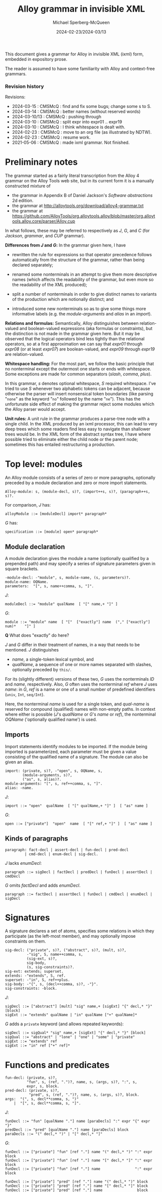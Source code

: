 :PROPERTIES:
:ID:       Alloy
:END:
#+title: Alloy grammar in invisible XML
#+date: 2024-02-23/2024-03/13
#+author: Michael Sperberg-McQueen
#+startup: showall
#+tangle: yes

This document gives a grammar for Alloy in invisible XML (ixml) form,
embedded in expository prose.

The reader is assumed to have some familiarity with Alloy and
context-free grammars.

*** Revision history

Revisions:

- 2024-03-15 : CMSMcQ : find and fix some bugs; change some s to S.
- 2024-03-14 : CMSMcQ : better names (without reserved words)
- 2024-03-10/13 : CMSMcQ : pushing through
- 2024-03-10 : CMSMcQ : split expr into expr01 .. expr19
- 2024-03-10 : CMSMcQ : I think whitespace is dealt with.
- 2024-02-23 : CMSMcQ : move to an org file (as illustrated by NDTW).
- 2024-02-23 : CMSMcQ : resume work.
- 2021-05-06 : CMSMcQ : made ixml grammar.  Not finished.

* Preliminary notes
:PROPERTIES:
:CUSTOM_ID: notes
:END:

The grammar started as a fairly literal transcription from the
Alloy 4 grammar on the Alloy Tools web site, but in its current
form it is a manually constructed mixture of

- the grammar in Appendix B of Daniel Jackson's /Software abstractions/ 2d edition.
- the grammar at http://alloytools.org/download/alloy4-grammar.txt
- the grammar at https://github.com/AlloyTools/org.alloytools.alloy/blob/master/org.alloytools.alloy.core/parser/Alloy.cup

In what follows, these may be referred to respectively as /J/, /G/,
and /C/ (for /Jackson/, /grammar/, and /CUP/ grammar).

*Differences from /J/ and /G/:* In the grammar given here, I have
- rewritten the rule for expressions so that operator precedence
  follows automatically from the structure of the grammar, rather
  than being declared separately;
  
- renamed some nonterminals in an attempt to give them more
  descriptive names (which affects the readability of the grammar, but
  even more so the readability of the XML produced);

- split a number of nonterminals in order to give distinct names to
  variants of the production which are notionally distinct; and

- introduced some new nonterminals so as to give some things more
  informative labels (e.g. the /module-arguments/ and /alias/ in an
  /import/).

*Relations and formulas:* Semantically, Alloy distinguishes between
relation-valued and boolean-valued expressions (aka formulas or
constraints), but the distinction is not made in the grammar given
here. But it may be observed that the logical operators bind less
tightly than the relational operators, so at a first approximation we
can say that /expr01/ through /expr08/ (or at least /expr07/) are
boolean-valued, and /expr09/ through /expr19/ are relation-valued.

*Whitespace handling:* For the most part, we follow the basic
principle that no nonterminal except the outermost one starts or ends
with whitespace.  Some exceptions are made for common separators
(/slash/, /comma/, /plus/).

In this grammar, /s/ denotes optional whitespace, /S/ required
whitespace.  I've tried to use /S/ whenever two alphabetic tokens can
be adjacent, because otherwise the parser will insert nonsensical
token boundaries (like parsing "~none~" as the keyword "~no~" followed
by the name "~ne~").  This has the unfortunate side effect of making
the grammar reject some modules which the Alloy parser would accept.

*Unit rules:* A unit rule in the grammar produces a parse-tree node
with a single child.  In the XML produced by an ixml processor, this
can lead to very deep trees which some readers find less easy to
navigate than shallower trees would be.  In the XML form of the
abstract syntax tree, I have where possible tried to eliminate either
the child node or the parent node; sometimes this has entailed
restructuring a production.

* Top level:  modules
:PROPERTIES:
:CUSTOM_ID: toplevel
:END:

An Alloy module consists of a series of zero or more paragraphs,
optionally preceded by a module declaration and zero or more import
statements.

#+BEGIN_SRC ixml :tangle yes
Alloy-module: s, (module-decl, s)?, (import++s, s)?, (paragraph++s, s)?.
#+END_SRC

For comparison, /J/ has:
#+BEGIN_SRC Jebnf :tangle no
alloyModule ::= [moduleDecl] import* paragraph*
#+END_SRC

/G/ has:
#+BEGIN_SRC ebnf4 :tangle no
specification ::= [module] open* paragraph*
#+END_SRC

** Module declaration

A module declaration gives the module a name (optionally
qualified by a prepended path) and may specify a series of
signature parameters given in square brackets.

#+BEGIN_SRC ixml :tangle yes
  -module-decl: -"module", s, module-name, (s, parameters)?.
  module-name: OQName.
  parameters:  "[", s, name++comma, s, "]".
#+END_SRC

/J/:
#+BEGIN_SRC Jebnf :tangle no
moduleDecl ::= "module" qualName  [ "[" name,+ "]" ]
#+END_SRC

/G/:
#+BEGIN_SRC ebnf4 :tangle no
module ::= "module" name  [ "["  ["exactly"] name  ("," ["exactly"] num)*    "]" ]
#+END_SRC

*Q* What does "exactly" do here?

/J/ and /G/ differ in their treatment of names, in a way that needs to
be mentioned.  /J/ distinguishes
- /name/, a single-token lexical symbol, and 
- /qualName/, a sequence of one or more names separated with slashes,
  optionally preceded by ~this/~.

For its (slightly different) versions of these two, /G/ uses the
nonterminals /ID/ and /name/, respectively.  Also, /G/ often uses the
nonterminal /ref/ where /J/ uses /name/: in /G/, /ref/ is a name or
one of a small number of predefined identifiers (~univ~, ~Int~,
~seq/Int~).

Here, the nonterminal /name/ is used for a single token, and
/qual-name/ is reserved for compound (qualified) names with non-empty
paths.  In context where either is possible (/J/'s /qualName/ or /G/'s
/name/ or /ref/), the nonterminal /OQName/ ('optionally qualified
name') is used.

** Imports
Import statements identify modules to be imported.  If the module
being imported is parameterized, each parameter must be given a value
consisting of the qualified name of a signature.  The module can also
be given an alias.

#+BEGIN_SRC ixml :tangle yes
import: (private, s)?, -"open", s, OQName, s,
        (module-arguments, s)?,
        ("as", s, alias)?.
module-arguments: "[", s, ref++comma, s, "]".
alias: -name.
#+END_SRC

/J/:
#+BEGIN_SRC Jebnf :tangle no
import ::= "open"  qualName  [ "[" qualName,+ "]" ]  [ "as" name ]
#+END_SRC


/G/:
#+BEGIN_SRC ebnf4 :tangle no
open ::= ["private"]  "open"  name  [ "[" ref,+ "]" ]  [ "as" name ]
#+END_SRC

** Kinds of paragraphs
#+BEGIN_SRC ixml :tangle yes
paragraph: fact-decl | assert-decl | fun-decl | pred-decl 
         | cmd-decl | enum-decl | sig-decl.
#+END_SRC

/J/ lacks /enumDecl/:
#+BEGIN_SRC Jebnf :tangle no
paragraph ::= sigDecl | factDecl | predDecl | funDecl | assertDecl | cmdDecl 
#+END_SRC

/G/ omits /factDecl/ and adds /enumDecl/.
#+BEGIN_SRC ebnf4 :tangle no
paragraph ::= factDecl | assertDecl | funDecl | cmdDecl | enumDecl | sigDecl
#+END_SRC

* Signatures
:PROPERTIES:
:CUSTOM_ID: signatures
:END:

A signature declares a set of atoms, specifies some relations in which
they participate (as the left-most member), and may optionally impose
constraints on them.

#+BEGIN_SRC ixml :tangle yes
sig-decl: ("private", s)?, ("abstract", s)?, (mult, s)?, 
          -"sig", S, name++comma, s,
          (sig-ext, s)?,
          sig-body, 
          (s, sig-constraints)?.
sig-ext: extends; superset.
extends: -"extends", S, ref.
superset: -"in", S, ref++plus.
sig-body: -"{", s, (decl++comma, s)?, -"}".
sig-constraints: -block.
#+END_SRC

/J/:
#+BEGIN_SRC Jebnf :tangle no
sigDecl ::= ["abstract"] [mult] "sig" name,+ [sigExt] "{" decl,* "}" [block]
sigExt ::= "extends" qualName | "in" qualName ["+" qualName]*
#+END_SRC

/G/ adds a ~private~ keyword (and allows repeated keywords):
#+BEGIN_SRC ebnf4 :tangle no
sigDecl ::= sigQual* "sig" name,+ [sigExt] "{" decl,* "}" [block]
sigQual ::= "abstract" | "lone" | "one" | "some" | "private"
sigExt ::= "extends" ref
sigExt ::= "in" ref ["+" ref]*
#+END_SRC

* Functions and predicates
#+BEGIN_SRC ixml :tangle yes
fun-decl: (private, s)?, 
          "fun", s, (ref, ".")?, name, s, (args, s)?, ":", s, 
          expr, s, block.
pred-decl: (private, s)?, 
           "pred", s, (ref, ".")?, name, s, (args, s)?, block.
args:  "(", s, decl**comma, s, ")"
    |  "[", s, decl**comma, s, "]".
#+END_SRC

/J/:
#+BEGIN_SRC Jebnf :tangle no
funDecl ::= "fun" [qualName "."] name [paraDecls] ":" expr "{" expr "}"
predDecl ::= "pred" [qualName "."] name [paraDecls] block
paraDecls ::= "(" decl,* ")" | "[" decl,* "]"
#+END_SRC

/G/:
#+BEGIN_SRC ebnf4 :tangle no
funDecl ::= ["private"] "fun" [ref "."] name "(" decl,* ")" ":" expr block
funDecl ::= ["private"] "fun" [ref "."] name "[" decl,* "]" ":" expr block
funDecl ::= ["private"] "fun" [ref "."] name                ":" expr block

funDecl ::= ["private"] "pred" [ref "."] name "(" decl,* ")" block
funDecl ::= ["private"] "pred" [ref "."] name "[" decl,* "]" block
funDecl ::= ["private"] "pred" [ref "."] name                block
#+END_SRC

* Facts and assertions
Facts and assertions are statements about the universe.
Assertions may or may not be true; facts are true by fiat.
#+BEGIN_SRC ixml :tangle yes
fact-decl: "fact", s, (name, s)?, block.
assert-decl: "assert", s, (name, s)?, block.
#+END_SRC

/J/:
#+BEGIN_SRC Jebnf :tangle no
factDecl ::= "fact" [name] block
assertDecl ::= "assert" [name] block
#+END_SRC

/G/:
#+BEGIN_SRC ebnf4 :tangle no
factDecl ::= "fact" [name] block
assertDecl ::= "assert" [name] block
#+END_SRC

* Commands
Commands are instructions to the Alloy Analyser to check certain
states of affairs within instances with a given maximum size (scope):
seek instances of a predicate, seek counter-examples to an assertion.

#+BEGIN_SRC ixml :tangle yes
cmd-decl: (name, s, ":", s)?, ("run"|"check"), S, (name|block), (S, scope)?.
scope: expectation
       | "for", S, numbers, S, expectation?.
-numbers: number, (s, "but", s, typescope++comma)?
       | typescope++comma.
expectation:  "expect", s, ("0" | "1").
typescope: ("exactly", s)?, number, s, (name|"int"|"seq")?.
#+END_SRC

/J/:
#+BEGIN_SRC Jebnf :tangle no
cmdDecl ::= [name ":"] ["run"|"check"] [qualName|block] [scope]
scope ::= "for" number ["but" typescope,+] | "for" typescope,+
typescope ::= ["exactly"] number qualName
#+END_SRC

/G/:
#+BEGIN_SRC ebnf4 :tangle no
cmdDecl ::= [name ":"] ("run"|"check") (name|block) scope
scope ::= "for" number                   ["expect" (0|1)]
scope ::= "for" number "but" typescope,+ ["expect" (0|1)]
scope ::= "for"              typescope,+ ["expect" (0|1)]
scope ::=                                ["expect" (0|1)]
typescope ::= ["exactly"] number [name|"int"|"seq"]
#+END_SRC

* Common constructs
** Declarations

Declarations are used in many places, so I've given them their
own section here rather than putting them with just one of
their possible contexts.

#+BEGIN_SRC ixml :tangle yes
decl: (private, s)?, ("disj", s)?, name++comma, s, ":", s, ("disj", s)?, expr.
#+END_SRC

/J/:
#+BEGIN_SRC Jebnf :tangle no
decl ::= ["disj"] name,+ ":" ["disj"] expr
#+END_SRC

/G/:
#+BEGIN_SRC ebnf4 :tangle no
decl ::= ["private"] ["disj"] name,+ ":" ["disj"] expr
#+END_SRC

** Expressions

Like many grammars involving multiple operators, both /J/ and /G/ use
a single highly ambiguous production rule for expressions (/expr/),
and provide an operator precedence table to clarify which parse trees
should be accepted and which should be discarded.  See [[#ops][section on
Operators]] below.

This is the definition of /expr/ in /J/:

#+BEGIN_SRC Jebnf :tangle no
expr ::= const 
   | qualName 
   | "@" name 
   | "this"
   | unOp expr 
   | expr binOp expr 
   | expr arrowOp expr
   | expr "[" expr,* "]"
   | expr ["!"|"not"] compareOp expr
   | expr ("=>"|"implies") expr "else" expr
   | "let" letDecl,+ blockOrBar
   | quant    decl,+ blockOrBar
   | "{" decl,+ blockOrBar "}"
   | "(" expr ")" 
   | block
#+END_SRC

/G/ is largely the same but differs ih some details:
- It inlines /const/.
- It merges ~qualName | "@" name~.
- It does not single out ~this~, treating it instead as a /name/.
- It adds ~Int~ and ~seq/Int~.

#+BEGIN_SRC ebnf
expr ::= "let" letDecl,+ blockOrBar
       | quant decl,+    blockOrBar
       | unOp expr
       | expr binOp   expr
       | expr arrowOp expr
       | expr ["!"|"not"] compareOp expr
       | expr ("=>"|"implies") expr "else" expr
       | expr "[" expr,* "]"
       |     number
       | "-" number
       | "none"
       | "iden"
       | "univ"
       | "Int"
       | "seq/Int"
       | "(" expr ")"
       | ["@"] name
       | block
       | "{" decl,+ blockOrBar "}"
#+END_SRC

Because ixml makes no use of precedence tables, we need to re-express
operator precedence in the structure of the grammar.  We will do this
by factoring /expr/ into several flavors, which we name /expr01/,
/expr02/, etc., each defining expressions involving operators at one
precedence level.

In their pure form, the levels look something like this:

- 1: let-expr:  "let", s, let-decl++comma, s, block-or-bar.
- 1: all-ex01:  "all",  s, decl++comma, s, block-or-bar.
  /(And similarly for ~no~, ~some~, ~lone~, ~one~, ~sum~.)/
- 2: disjunction:  expr02, s, ("||"; "or"), s, expr03.
- 3: bi-implication:  expr03, s, ("<=>"; "iff"), s, expr04.
- 4: if-then:  expr05, s, ("=>"; "implies"), s, expr04.
- 4 bis: if-then-else: expr05, s, ("=>"; "implies"), s, expr04-bis, s, "else", s, expr04.
- 5: conjunction:  expr05, s, ("&&"; "and"), s, expr06.
- 6: negation:  NOT, s, expr06.
- 7: in:  expr07, s, "in", s, expr08.
  /(And so also for ~eq~, ~lt~, ~gt~, ~le~, ~gt~, ~not-in~, etc.)/
- 8: quantified-expression: QUANT, s, expr07.
  /(For QUANT in: ~no~, ~some~, ~lone~, ~one~, ~set~, ~seq~.)/
- 9: bit-shift: expr09, s, ("<<"; ">>"; ">>>"), s, expr10.
- 10: union, difference: expr10, s, ["+-"], s, expr11.
- 11: cardinality: "#", s, expr12.
- 12: override: base-12, s, "++", s, overlay-13.
- 13: intersection:  expr13, s, "&", s, expr14.
- 14: arrow-expr: expr14, s, (left-mult, s)?, -"->", s, (right-mult, s)?, expr15.
- 15: left-restriction: lr-set-15, s, "<:", s, lr-rel-16.
- 16: right-restriction: rr-rel-16, s, ":>", s, rr-set-17.
- 17: box-join:  expr17, "[", s, (selector-10 ++ comma, s)?, "]".
- 18: dot-join: expr18, s, ".", s, expr19.
- 19: inverse, closure: ["~^*"], s, expr20.
- 20: base expressions:  names, numbers, (...), {...}.

Note at level 17 that box-join is syntactically the same as function
application.  The choice of level-10 expressions for /selector/ is a
guess: in box-join (as in dot-join), selectors denote relations, so
formulas like those at levels 1-6 and values like those at levels 7-9
seem implausible.  If we ever need needing logical expressions as
function arguments, we'll need parentheses.  (Or maybe we should just
use /expr/.)

There is a complication that needs to be described briefly here.  I
have not found any very clear explicit statement about this in
discussions of operator precedence parsing (e.g. in Grune and Jacobs),
but the behavior of parsers (e.g. in Alloy and SWI Prolog) and
discussions on the web suggest that unary operators which bind loosely
can appear without parentheses in the operands of binary operators
which bind tightly, since they don't give rise to ambiguity.

For example, consider a language with binary operator BOP, unary
prefix operator POP, and unary suffix operator SOP.  In the pattern /a
SOP BOP POP b/, there is no possible ambiguity, regardless of
positions in the precedence hierarchy: SOP can only govern /a/, POP
can only govern /b/.  The precedence comes into place only in a
pattern like /POP a BOP b SOP/, in which the precedence hierarchy
determines whether this is parsed as (POP (a BOP (b SOP))) or ((POP (a
BOP b)) SOP), or one of the other possible structures shown below.

[[file:images/PBS.dot.png]]

Concretely, Alloy accepts without demur an expression like /p and some
x : Doc | q[x]/, with an unparenthesized level-1 quantified formula as
the right operand of a level-5 conjunction.

To model this behavior, we need the right-hand side of any binary
operator to allow expressions rooted in prefix unary operators (let,
all, some, ... in level 1; negation at level 6; quantified expressions
at level 8; cardinality (#) at level 11) even if they bind less
tightly.  The same should at least in  principle be true of the sole
suffix operator (box-join):  if operator precedence applies only when
necessary to resolve ambiguity, then /a[b].c/ should clearly be
parsed as /(a[b]).c/ and resolved ultimately to /(b.a).c/.

*** /Let/ expressions, quantified expressions (/expr01/)
:PROPERTIES:
:CUSTOM_ID: expr01
:END:

#+BEGIN_SRC ixml :tangle yes
-expr: expr01.

{ expr01:  Weakest binding:  let, quantified statements }
-expr01: let-expr;
         all-ex01; none-ex01; some-ex01; lone-ex01; one-ex01; sum-ex01; 
         expr02.

let-expr:  "let", s, let-decl++comma, s, block-or-bar.
let-decl: name, s, "=", s, expr.

{ quantified expressions }
all-ex01:  "all",  S, decl++comma, s, block-or-bar.
none-ex01: "no",   S, decl++comma, s, block-or-bar.
some-ex01: "some", S, decl++comma, s, block-or-bar.
lone-ex01: "lone", S, decl++comma, s, block-or-bar.
one-ex01:  "one",  S, decl++comma, s, block-or-bar.
sum-ex01:  "sum",  S, decl++comma, s, block-or-bar.

{ level-1 prefix expressions }

prefix-ex01: let-expr; all-ex01; none-ex01; 
             some-ex01; lone-ex01; one-ex01; 
             sum-ex01.
#+END_SRC

For now /block-or-bar/ is defined as containg /expr/.  I think that that
may be all right, but it has not been tested.

In both /J/ and /G/, ~let~ expressions are defined thus:
#+BEGIN_SRC Jebnf :tangle no
expr ::= "let" letDecl,+ blockOrBar.
letDecl ::= name "=" expr
#+END_SRC

The various quantified expressions are instances of a single pattern:
#+BEGIN_SRC ebnf4 :tangle no
expr ::= quant decl,+    blockOrBar.
#+END_SRC

*** Disjunctions (/expr02/)

#+BEGIN_SRC ixml :tangle yes
{ expr02:  disjunctions }
-expr02:  disjunction; expr03.
disjunction:  expr02, 
              s, ("||"; "or"), s, 
              (expr03; prefix-ex01).
#+END_SRC

In /J/ and /G/, disjunctions are the first of many instances of
the pattern shown for all binary operators:

#+BEGIN_SRC ebnf4 :tangle no
expr ::= expr binOp expr.  
#+END_SRC

*** Bi-implications (/expr03/)
Bi-implication is another binary operator.
#+BEGIN_SRC ixml :tangle yes
{ expr03:  bi-implication }
-expr03:  bi-implication; expr04.
bi-implication:  expr03, 
                 s, ("<=>"; "iff"), s, 
                 (expr04; prefix-ex01).
#+END_SRC

*** Implications (/expr04/)
Conditionals / implications are right-associative:  an embedded
implication can appear within either sub-clause.

Note that implications may be formulas or just expressions.
A first cut would be:
#+BEGIN_SRC ixml :tangle no
{ expr04:  implication }
-expr04:  implication; expr05.
implication:  expr04, s, 
              ("=>"; "implies"), s, expr04, s, 
              "else", s, expr04.
#+END_SRC

/J/ and /G/ give the form thus:
#+BEGIN_SRC ebnf4 :tangle no
expr ::= expr ("=>"|"implies") expr "else" expr.
#+END_SRC

Note that this production makes the ~else~ clause obligatory,
although the informal example on p. 69 of the book lacks a
trailing ~else~.

If trailing ~else~ is really optional, then the then-clause should
be rewrittten here to refer to /expr05/ not /expr04/.  Otherwise
we end up with the classic dangling-else problem of Algol 60.

[Later.  Hmmm.]  We seem to have an issue.  Since "=>" is included in
the definition of /binOp/ in /J/ and /G/, the expression "~A => B~" is
clearly grammatical.  In addition, page 263 says "So, for example, /p
=> q => r/ is parsed as /p => (q => r)/", and "In an implication, an
else-clause is associated with its closest then-clause."

Can we enforce the nearest-then-clause rule grammatically?

Consider the simple case "if a then if b then c else d".  The rule
says we want the parse tree for this case to be
[[file:images/ifthenelse-1.dot.png]]
and not
[[file:images/ifthenelse-2.dot.png]]

The diagrams distinguish /if-then/ expressions from /if-then-else/
expressions, and the rule appears to amount to saying that an /if-then/
expression is not allowed in the /then/-clause of an /if-then-else/
expression.  To be painfully explicit:

- In the /then/-clause of an /if-then/:
  + /if-then/ is OK.
  + /if-then-else/ is OK.
- In the /then/-clause of an /if-then-else/:
  + /if-then/ is not OK.
  + /if-then-else/ is OK.

Or in tabular form:
|---------------------+-----------------+----------------------|
|                     | Parent: if-then | Parent: if-then-else |
|---------------------+-----------------+----------------------|
| Child: if-then      | OK              | not OK               |
| Child: if-then-else | OK              | OK                   |
|---------------------+-----------------+----------------------|

We can, I think, express this by subdividing /expr04/ into two
levels of precedence.

#+BEGIN_SRC ixml :tangle yes
{ expr04:  implication }
-expr04:  if-then; expr04-bis.
-expr04-bis: if-then-else; expr05.
if-then:  expr05, 
          s, ("=>"; "implies"), s, 
          (expr04; prefix-ex01).
if-then-else:  expr05, 
               s, ("=>"; "implies"), s, 
               expr04-bis, 
               s, "else", s, 
               (expr04; prefix-ex01).
#+END_SRC

*** Conjunctions (/expr05/)

#+BEGIN_SRC ixml :tangle yes
{ expr05:  conjunction }
-expr05:  conjunction; expr06.
conjunction:  expr05, 
              s, ("&&"; "and"), s, 
              (expr06; prefix-ex01).
#+END_SRC

*** Negated expressions (/expr06/)

Jackson appears not to say explicitly that negation is
right-associative, but it cannot be left-associative
and I think it's probably a bad idea to try to say that
a double negation requires parentheses.
#+BEGIN_SRC ixml :tangle yes
{ expr06:  negated expressions }
-expr06:  negation; expr07.
negation:  NOT, s, (expr06; prefix-ex01).
NOT: "!"; "not".
#+END_SRC

Including /prefix-ex01/ allows expressions like /not all a : Addr |
some n : Name | a->n in address/ without parentheses around everything
following the /not/.

In /J/ and /G/, negation is just an instance of /unOp/:
#+BEGIN_SRC ebnf4 :tangle no
expr ::= unOp expr.
#+END_SRC

*** Comparisons and negated comparisons (/expr07/)

Since Alloy allows negation symbols both on the overall comparison
(e.g. "~not x < y~") and on the comparison operator (e.g. "~x not < y~"),
comparisons and their negations are a little more complex than
other binary operators.

#+BEGIN_SRC ixml :tangle yes
{ expr07: comparisons } 
-expr07:  comparison; expr08.
-comparison: in; eq; lt; gt; le; ge;
             not-in; not-eq; not-lt; not-gt; not-le; not-ge.
in:  expr07, S, "in", S, expr08.
eq:  expr07, s, "=",  s, expr08.
lt:  expr07, s, "<",  s, expr08.
gt:  expr07, s, ">",  s, expr08.
le:  expr07, s, "=<", s, expr08.
ge:  expr07, s, ">=", s, expr08.
not-in:  expr07, S, NOT, s, "in", S, expr08.
not-eq:  expr07, s, NOT, s, "=",  s, expr08.
not-lt:  expr07, s, NOT, s, "<",  s, expr08.
not-gt:  expr07, s, NOT, s, ">",  s, expr08.
not-le:  expr07, s, NOT, s, "=<", s, expr08.
not-ge:  expr07, s, NOT, s, ">=", s, expr08.
#+END_SRC

/J/ and /G/ have:
#+begin_src ebnf4 :tangle no
expr ::= expr ["!"|"not"] compareOp expr.
#+end_src

Since these comparison operators expect integer operands,
there is no need to allow /prefix-ex01/ expressions on their
right-hand sides.

*** Expression quantifiers and multiplicities (/expr08/)
Quantifiers may be used not only on formulas (see [[#expr01][above]])
but also on expressions.  Here, the quantifiers are classed
as unary operators.

#+BEGIN_SRC ixml :tangle yes
-expr08: quantified-expression; 
         expr09.
-quantified-expression: no-ex08; some-ex08; lone-ex08; one-ex08; 
         set-ex08; seq-ex08.
no-ex08: "no", S, expr07.
some-ex08: "some", S, expr07.
lone-ex08: "lone", S, expr07.
one-ex08: "one", S, expr07. 
set-ex08: "set", S, expr07.
seq-ex08: "seq", S, expr07.
#+END_SRC

The names chosen are awkward; it is hoped that some experimentation
and examination of examples will suggest better names which convey
more information about the difference between the expressions
dominated by quantifiers at levels /expr01/ and /expr08/.  For now,
the awkwardness is partly intentional: to underscore my current
imperfect understanding.

For comparison, expressions dominated by unary operators are defined
as follows in /J/ and /G/:
#+BEGIN_SRC Jebnf :tangle no
expr ::= unOp expr.
#+END_SRC

*** Bit-shifting operators (/expr09/)

The grammar file defines operators "<<", ">>", and ">>>" at precedence
level 9.  These are not documented in Jackson's book¸but in the
[[http://alloytools.org/quickguide/a4.html][supplementary
documentation of Alloy 4] on the Alloy Tools web site, they are
identified as left shift ("~<<~"), sign-extended right shift ("~>>~"),
and zero-extended right shift ("~>>>~").  The Alloy.cup grammar of
Alloy 6 assigns them the names SHL, SHA, and SHR, respectively.
Both operands should be /int/ values.

/G/ defines them as binary operators, so we'll follow the usual
pattern for them.

#+BEGIN_SRC ixml :tangle yes
-expr09: SHL-expr; SHR-expr; SHA-expr; expr10.
SHL-expr: expr09, s, "<<", s, expr10.
SHR-expr: expr09, s, ">>>", s, expr10.
SHA-expr: expr09, s, ">>", s, expr10.
#+END_SRC

*** Union and difference (/expr10/)

#+BEGIN_SRC ixml :tangle yes 
-expr10:  union; set-diff; expr11.
union: expr10, s, "+", s, expr11.
set-diff: expr10, s, "-", s, expr11.
#+END_SRC

*** Cardinality (#) (/expr11/)

#+BEGIN_SRC ixml :tangle yes
-expr11:  cardinality; expr12.
cardinality: "#", s, expr12.
#+END_SRC

*** Override (++) (/expr12/)
To try to guide later readers, we give distinct
names to the two operands of "~++~".  The left-hand
operand is the /base/ relation, the right-hand operand
is the /overlay/. 
#+BEGIN_SRC ixml :tangle yes 
-expr12: override; expr13.
override: base, s, "++", s, overlay.
base: expr12.
overlay: expr13.
#+END_SRC

*** Intersection (&) (/expr13/)

#+BEGIN_SRC ixml :tangle yes 
-expr13:  intersection; expr14.
intersection:  expr13, s, "&", s, expr14.
#+END_SRC

*** Arrow product (->) (/expr14/)
Arrow operators are used to define relations.  They get
a little complex because they can specify multiplicity
on each side of the operator.
#+BEGIN_SRC ixml :tangle yes
-expr14: arrow-expr; expr15.
arrow-expr: expr14, s, (left-mult, s)?, -"->", s, (right-mult, s)?, expr15.
left-mult:  -mult; "set".
right-mult:  -mult; "set".
#+END_SRC

/J/ and /G/ have:
#+begin_src ebnf4
expr ::= expr arrowOp expr.
#+end_src
*** Restriction operators (<: and :>) (/expr15/, /expr16/)
Out of blind faith in generality, I follow Jackson's statement that
binary operators are left-associative, although anyone who has an
intuitive notion that one parse tree for an expression like "~a :> b
<: c <: d~" is distinctly more natural than any other is apparently
possessed of an intuition quite unlike mine.  (For one thing, one
argument should be a relation and the other a set, that is a singleton
relation.)  It would surprise me if any restriction operator found in
the wild immediately dominated any other restriction operator, and
still more if a human wrote such an expression without using
parentheses.  But I've been surprised before.  So by all means, each
of these is left-associative.

Thinking about this, I remind myself that I often have to look the
restriction operators up when I want to use them, because I forget
which way they point.  So for both left- and right-restriction, I'm
going to name the operands as a set or a rel[ation].
#+BEGIN_SRC ixml :tangle yes
-expr15: left-restriction; expr16.
-expr16: right-restriction; expr17.
left-restriction: lr-set, s, "<:", s, lr-rel.
right-restriction: rr-rel, s, ":>", s, rr-set.
lr-set: expr15.
lr-rel: expr16.
rr-rel: expr16.
rr-set: expr17.
#+END_SRC

*** Box join (/expr17/)
It is not clear what kind of expressions should be allowed within the
box.  I've put /expr10/ on the theory that they should be
relation-valued.  White space is allowed before the left square
bracket, because the examples show it being used.
#+BEGIN_SRC ixml :tangle yes
-expr17: box-join; expr18.
box-join: expr17, s, "[", s, (selector ++ comma, s)?, "]".
selector: expr10.
#+END_SRC

/J/ and /G/ have:
#+begin_src ebnf4
expr ::= expr "[" expr,* "]".
#+end_src
*** Dot join (/expr18/)
#+BEGIN_SRC ixml :tangle yes
-expr18: dot-join; expr19.
dot-join: expr18, s, ".", s, expr19.
#+END_SRC

Note that we define /dot-join/ as accepting /expr17/ on its
left side, in order to allow box-join in the left operand.
(Still looking for an example in the book.)
*** Tightly binding unary operators (/expr19/)
It's not completely clear whether Alloy 4 intends these three unary
operators to be right-associative or non-associative.  The Alloy 6
CUP grammar declares them non-associative, so that's how they are
defined here.
#+BEGIN_SRC ixml :tangle yes
-expr19: inverse; t-closure; rt-closure; expr20.
inverse: "~", s, expr20.
t-closure: "^", s, expr20.
rt-closure: "*", s, expr20.
#+END_SRC

*** Base expressions

There are several forms of expression which contain no operators; we
define them here.

#+BEGIN_SRC ixml :tangle yes
-expr20:  OQName;
          "@", s, name;
          { "none"; "iden"; "univ"; } { named sets, parse as name }
          { "Int"; "seq/Int" } { ditto }        
          number; 
          "-", number;
          "(", s, expr, s, ")";
          "{", s, decl ++ comma, s, block-or-bar, s, "}";
          block.          
#+END_SRC

The keywords "none", "iden", "univ", "Int", and "seq/Int" are
predefined names denoting the empty set, the identity relation, the
universal set, and so on.  If we include them in the ixml grammar, any
module that uses any of them will be ambiguous, since they can all be
parsed as /OQName/, and ixml does not have any mechanism for saying to
prefer the keyword parse over the other.  So we omit them and tell the
user of the XML to watch out for ~<name>univ</name>~ and the like, and
handle it appropriately.


** Blocks
A block is just a sequence of expressions enclosed in braces; in some
contexts, the braces will determine the scope of some relevant
declaration.

In several constructs, a declaration is separated from the expression
it governs by a vertical bar.  If the declaration should govern
multiple expressions, the bar and expression can be replaced by a
brace-delimited block.  That idiom is expressed in the grammar by the
nonterminal /block-or-bar/.

#+BEGIN_SRC ixml :tangle yes
block: "{", s, (expr++S, s)?, "}".
block-or-bar: block;
              "|", s, expr.
#+END_SRC

/J/:
#+BEGIN_SRC Jebnf :tangle no
block ::= "{" expr* "}"
blockOrBar ::= block | bar expr
bar ::= "|"
#+END_SRC

/G/:
#+BEGIN_SRC ebnf4 :tangle no
block ::= "{" expr* "}"
blockOrBar ::= block
blockOrBar ::= "|" expr
#+END_SRC



* Low-level constructs

** Names and numbers
:PROPERTIES:
:CUSTOM_ID: names-nums
:END:

Note: Grammar /G/ uses /name/ and /ID/ where grammar /J/ 
uses /qualName/ and /name/.  Since I want a bare name when possible, a
wrapped name sequence where necessary, I use /OQName/ (i.e. optionally
qualified name) where B has /qualName/.  So we should have

- /OQName/ matches either a /qualName/ or a /name/.  The nonterminal
  is never serialized.
- /qualName/ matches a name with a non-empty qualifier.  
- /name/ matches an unqualified identifier.

The nonterminals /qualName/ and /name/ are typically serialized,
unless a more informative nonterminal name is provided.

#+BEGIN_SRC ixml :tangle yes
  ref: OQName | UNIV | INT | SEQINT.

  -OQName:  qual-name; name.

  { qualName: ("this", "/")?, name++slash. }
  { qual-name: THIS, "/", name++slash
             | name, "/", name++slash. }
  qual-name: THIS, -"/", (qual, -"/")*, name
           | (qual, -"/")+, name.
  qual: ID.

  number: ['1'-'9'], digit*.
  -digit: ['0'-'9'].

  -ID: letter, (letter; digit; '_'; sq; dq)*.
  -letter: ['a'-'z'; 'A'-'Z'].
  -sq: "'" { single quote ' }.
  -dq: '"' { double quote " }.
#+END_SRC

For reasons which will become clear later, we want the definition of /name/ in a separate code block.

#+begin_src ixml :tangle no
name: ID.
#+end_src

/J/ uses /qualName/ where we have /OQName/, and treats /name/ as a
primitive lexical token.
#+BEGIN_SRC Jebnf :tangle no
qualName ::= ["this/" ] (name "/")* name
#+END_SRC

/G/, on the other hand, uses /name/ where /J/ has /qualName/.
#+BEGIN_SRC ebnf4 :tangle no
name ::= ("this" | ID) ["/" ID]*
ref ::= name | "univ" | "Int" | "seq/Int"  
#+END_SRC

Note: the definition of name given above introduces ambiguities
because any reserved word (e.g. "and" or "else") also parses as an
/ID/ and thus as a /name/.  A possible solution to the ensuing
problems (a more complicated definition that excludes the
reserved words) is given [[#names-minus][below]].


** Multiplicities and quantifiers

#+BEGIN_SRC ixml :tangle yes
quant: "all" | "no" | -mult | "sum".
mult: "some" | "lone" | "one".
#+END_SRC

/J/ defines both /mult/ and /quant/:
#+BEGIN_SRC Jebnf :tangle no
mult ::= "lone" | "some" | "one"
#+END_SRC
#+BEGIN_SRC Jebnf :tangle no
quant ::= "all" | "no" | "sum" | mult
#+END_SRC

/G/ has no /mult/ production.
#+BEGIN_SRC ebnf4 :tangle no
quant ::= "all" | "no" | "some" | "lone" | "one" | "sum"
#+END_SRC


** Operators
:PROPERTIES:
:CUSTOM_ID: ops
:END:

In the ixml grammar, these productions are unreachable (I hope)
and are here only for the moment.

#+BEGIN_SRC ixml :tangle yes
binOp: "||" | "or" | "&&" | "and" | "&" | "<=>" | "iff"
        | "=>" | "implies" | "+" | "-" | "++" | "<:" | ":>" | "." | "<<" | ">>" | ">>>".

arrowOp: ("some"|"one"|"lone"|"set")?, "->", ("some"|"one"|"lone"|"set")?.

compareOp: "=" | "in" | "<" | ">" | "=<" | ">=".

unOp: "!" | "not" | "no" | "some" | "lone" | "one" | "set" | "seq" | "#" | "~" | "*" | "^".
#+END_SRC

In order to get more informative nonterminal names, we have
embedded each operator into a distinctive production.  Both /J/
and /G/, however, make the grammar briefer by handling operators
generically.

*** Unary operators
/J/ has:
#+BEGIN_SRC Jebnf :tangle no
unOp ::= "!" | "not" | "no" | mult | "set" | "#" | "~" | "*" | "^"
#+END_SRC

/G/:
#+BEGIN_SRC ebnf4 :tangle no
unOp ::= "!" | "not" | "no" | "some" | "lone" | "one" | "set" | "seq" | "#" | "~" | "*" | "^"
#+END_SRC

*** Binary operators
Both /J/ and /G/ distinguish arrow operators and comparison operators
from other binary operators.

/J/:
#+BEGIN_SRC Jebnf :tangle no
binOp ::= "||" | "or" | "&&" | "and" | "<=>" | "iff" | "=>" | "implies" |
   | "&" | "+" | "-" | "++" | "<:" | ":>" | "." 

arrowOp ::= [mult|"set"] "->" [mult|"set"]

compareOp ::= "in" | "=" | "<" | ">" | "=<" | ">="
#+END_SRC

/G/:
#+BEGIN_SRC ebnf4 :tangle no
binOp ::= "||" | "or" | "&&" | "and" | "&" | "<=>" | "iff"
        | "=>" | "implies" | "+" | "-" | "++" | "<:" | ":>" | "." | "<<" | ">>" | ">>>"

arrowOp ::= ["some"|"one"|"lone"|"set"] "->" ["some"|"one"|"lone"|"set"]

compareOp ::= "=" | "in" | "<" | ">" | "=<" | ">="
#+END_SRC


*** Precedence
/G/ starts with a list of operator precedence values (low to high):

1.    let    all a:X|F   no a:X|F   some a:X|F   lone a:X|F   one a:x|F   sum a:x|F
2.    ||
3.    <=>
4.    =>     => else
5.    &&
6.    !
7.    in     =        <        >       <=      >=      !in   !=   !<   !>  !<=  !>=
8.    no X   some X   lone X   one X   set X   seq X
9.    <<     >>       >>>
10.   +      -
11.   #X
12.   ++
13.   &
14.   ->
15.   <:
16.   :>
17.   []
18.   .
19.   ~    *     ^

All binary operators are left-associative, except the arrow operators (~->~),
the implication (~a=>b~), and if-then-else (~a=>b else c~).


** Constants
/J/:
#+BEGIN_SRC Jebnf :tangle no
const ::= ["-"] number | "none" | "univ" | "iden"
#+END_SRC

In /G/, constants are not separately identified.

** Separators

#+BEGIN_SRC ixml :tangle yes
-comma: s, ",", s.
slash: s, "/", s.
plus:  s, "+", s.
#+END_SRC

** Whitespace
#+BEGIN_SRC ixml :tangle yes
-S = (ws_char | comment)+.
-s = S?.

-ws_char: -[#20; #9; #A; #D]. 
{ ws_char: SP; TAB; LF; CR.
SP: #20.
TAB: #9.
LF: #A.
CR: #D. }
#+END_SRC

** Comments
There are two kinds of comments: from "//" or "--" to the
end of the line, and from "~/*~" to "~*/~".  The first is
fairly straightforward.

#+BEGIN_SRC ixml :tangle yes
comment:  one-liner; slash-star.
-one-liner:  (-"--" | -"//"), ~[#A; #D]*, NL.
-NL: -#D?, -#A.
#+END_SRC

Slash-star comments don't nest and /slash-star/ thus defines
a regular language.  For reasons which may be pragmatic or
merely quixotic, I'd like to define the non-terminal with a
single production rule with a regular expression on the
right-hand side.  But experience shows that getting the
regular expression correct can be tricky.  (Put it this way:
it took the XML working group at least two weeks to get the
definition of XML comments correct.)

But it is not hard to describe the desired language with a
finite state automaton which is simple enough to inspire some
confidence:

[[file:images/slash-star.dot.png]]

This, in turn, can be translated readily into a regular grammar:

#+BEGIN_SRC ixml :tangle no
      slash-star: -"/*", looking-for-star.
looking-for-star: ~["*"], looking-for-star
                | "*", found-star.
      found-star: "/", end-comment
                | "*", found-star
                | ~["/"; "*"], looking-for-star.
     end-comment: {}.
#+END_SRC 

From this, we can derive a regular expression by systmatically
modifying the grammar.

1. Apply Arden's Lemma to /looking-for-star/ to get
   #+BEGIN_SRC ixml :tangle no
   looking-for-star: ~["*"]*, "*", found-star.
   #+END_SRC 

2. Expand /looking-for-star/ in the last line of /found-star/ to get:
   #+BEGIN_SRC ixml :tangle no
   found-star: "/", end-comment
             | "*", found-star
             | ~["/"; "*"], ~["*"]*, "*", found-star.
   #+END_SRC 

3. Fold the second and third lines of /found-star/ together to get:
   #+BEGIN_SRC ixml :tangle no
   found-star: "/", end-comment
             | ("*" | (~["/"; "*"], ~["*"]*, "*")), found-star.
   #+END_SRC 

4. Simplify in the second line of /found-star/ to get:
   #+BEGIN_SRC ixml :tangle no
   found-star: "/", end-comment
             | (~["/"; "*"], ~["*"]*)?, "*", found-star.
   #+END_SRC 

5. Apply Arden's Lemma to /found-star/:
   #+BEGIN_SRC ixml :tangle no
   found-star: ((~["/"; "*"], ~["*"]*)?, "*")*, "/", end-comment.
   #+END_SRC 

   We now have:
   #+BEGIN_SRC ixml :tangle no
   slash-star: -"/*", looking-for-star.
   looking-for-star: ~["*"]*, "*", found-star.
   found-star: ((~["/"; "*"], ~["*"]*)?, "*")*, "/", end-comment.
   end-comment: {}.
   #+END_SRC 

6. The nonterminals /end-comment/, /found-star/, and
   /looking-for-star/ can now be expanded in place:
   #+BEGIN_SRC ixml :tangle no
   slash-star: -"/*", ~["*"]*, "*", ((~["/"; "*"], ~["*"]*)?, "*")*, "/".
   #+END_SRC 

This gives us the desired single-rule definition of /slash-star/.
#+BEGIN_SRC ixml :tangle yes
-slash-star: -"/*", ~["*"]*, "*", ((~["/"; "*"], ~["*"]*)?, "*")*, "/".
#+END_SRC

** Keywords

Are these used?  Should they be?

#+BEGIN_SRC ixml :tangle yes
THIS: "this".
PRIVATE:  "private".
UNIV: "univ".
INT: "Int".
SEQINT: "seq/Int".
private: "private".
#+END_SRC

* Miscellaneous

There is some stuff that doesn't have a good home.  Some of it I don't know anything about.

** Enumerations
Enumerations are not present in /J/ but are added as a new
form of paragraph in /G/.

#+BEGIN_SRC ixml :tangle yes
enum-decl: "enum", s, name, s, "{", s, name++comma, s, "}".
#+END_SRC

/G/ defines them thus:
#+BEGIN_SRC ebnf4 :tangle no
enumDecl ::= "enum" name "{" name  ("," name)*  "}"
#+END_SRC


** Avoiding ambiguity between keywords and names
:PROPERTIES:
:CUSTOM_ID: names-minus
:END:

Defining /name/ and /ID/ as done [[#names-nums][above]] is sub-optimal, because it
means that keywords are all also recognizable as names.  Perhaps we
can derive a suitable grammar by starting from a simple FSA, as was
done for comments.

The following keywords are reserved:
abstract, all, and, as, assert,
but,
check,
disj,
else, exactly, extends,
fact, for, fun,
iden, iff, implies, in,
Int,
let, lone,
module,
no, none, not,
one, open, or,
pred,
run,
set, sig, some, sum,
univ.

For the record (it will matter at some point), the Alloy 6 grammar
also appears to have: enum, expect, int (lowercase), private, seq,
String, this, NAME, NUMBER, STRING, var, always, eventually, after,
before, historically, once, releases, until, since, triggered, steps.
(I say "appears to have" because I'm not finding the CUP file
completely clear.)

Alloy 6 may also have the spellings "disjoint" and "<=".  At first
glance I thought it also added the keyword "trace", but I now think
that that was just a gloss on ";", the trace-sequence operator.


If we had a set subtraction operator, we could write:
#+begin_src ixml :tangle no
name: ID but-not reserved-word.

reserved-word: "abstract"; "all"; "and"; "as"; "assert"; 
               "but"; 
               "check";
               "disj";
               "else "; "exactly "; "extends";
               "fact "; "for "; "fun"; 
               "iden "; "iff "; "implies "; "in"; 
               "Int"; 
               "let "; "lone"; 
               "module"; 
               "no "; "none "; "not"; 
               "one"; "open"; "or"; 
               "pred"; "
               run"; 
               "set"; "sig"; "some"; "sum"; 
               "univ".
#+end_src

And similarly, if we had a priority operator, we could say that if
something can be parsed as either a /name/ or as the keyword ~else~,
the latter parse is to be preferred.

But we don't have a set subtraction operator, or a priority operator.
Since both /name/ and the list of reserved words are regular, we know
that we can express what we want as a regular language.

It should be possible in principle to devise an FSA analogous to the
one given above for slash-star comments, turn it into a grammar, and
then simplify the grammar, either partially or all the way into a
single regular expression.  But given these thirty-five reserved
words, there would be somewhat more than 100 states in the FSA; even
drawing it would be tedious, and manipulating the resulting regular
grammar would be rather error prone.

But the principle of the FSA is simple enough to describe: it has a
start state, and depending on the initial letter, the next state
reached is either

- a state in which we know that the /name/ we are about to match
  is not a keyword; or
- a state in which we have matched part of a keyword but not the
  entire keyword.

For the first of these, one state suffices.  When we have matched part
of a keyword, the state must depend on which keyword(s) we have
partially matched, and how much of them.  One state for each prefix of
each keyword. But I won't go into more detail.

For now, I will abandon thought of a regular expression and settle for
a comprehensible grammatical expression.

One form that is simple to understand is a rule with a flat set of
right-hand sides, one for each string which is a prefix (proper or
improper) of any reserved word.

For any such prefix /p/, one of three cases applies:

- /p/ is itself a reserved word (and not a prefix of any other
  reserved word).  E.g. "~assert~".

  We must require more characters, so the expression we
  want is "~'assert', namechar+~".
  
- /p/ is both a proper prefix of some reserved word /r/ and
  is itself a reserved word. E.g. "~as~".

  We must require more characters, and ensure that the characters
  added distinguish the string from /r/.  The easiest way is to
  require that it differ from /r/ in the next character.
  "~'as', nc-not-s, namechar*~".
  
- /p/ is a proper prefix of some reserved word /r/ and
  not itself a reserved word /t/.  E.g. "~asse~".

  We must accept /p/ as a name, and ensure that any name
  beginning with /p/ differs from /r/ in the next character
  after /p/.  So:  "~'asse', (nc-not-r, namechar*)?~".

Note the structural similarity between the second and third cases;
they differ only in that one requires a non-empty suffix to /p/ (so as
to ensure that /p/ itself is not accepted as a name), and the other
makes the suffix optional (because /p/ should be accepted as a name).

It will be convenient to have nonterminals meaning "any name character"
and "any name character except /x/" for some character /x/.

#+begin_src ixml :tangle yes
{ name characters:  possible continuations for a name }
-namechar: ["a"-"z";          "A"-"Z"; "0"-"9"; "_"; #27; #22].

{ The set of name characters, minus individual characters }
-nc-not-a: [         "b"-"z"; "A"-"Z"; "0"-"9"; "_"; #27; #22].
-nc-not-b: ["a";     "c"-"z"; "A"-"Z"; "0"-"9"; "_"; #27; #22].
-nc-not-c: ["a"-"b"; "d"-"z"; "A"-"Z"; "0"-"9"; "_"; #27; #22].
-nc-not-d: ["a"-"c"; "e"-"z"; "A"-"Z"; "0"-"9"; "_"; #27; #22].
-nc-not-e: ["a"-"d"; "f"-"z"; "A"-"Z"; "0"-"9"; "_"; #27; #22].
-nc-not-f: ["a"-"e"; "g"-"z"; "A"-"Z"; "0"-"9"; "_"; #27; #22].
-nc-not-g: ["a"-"f"; "h"-"z"; "A"-"Z"; "0"-"9"; "_"; #27; #22].
-nc-not-h: ["a"-"g"; "i"-"z"; "A"-"Z"; "0"-"9"; "_"; #27; #22].
-nc-not-i: ["a"-"h"; "j"-"z"; "A"-"Z"; "0"-"9"; "_"; #27; #22].
-nc-not-j: ["a"-"i"; "k"-"z"; "A"-"Z"; "0"-"9"; "_"; #27; #22].
-nc-not-k: ["a"-"j"; "l"-"z"; "A"-"Z"; "0"-"9"; "_"; #27; #22].
-nc-not-l: ["a"-"k"; "m"-"z"; "A"-"Z"; "0"-"9"; "_"; #27; #22].
-nc-not-m: ["a"-"l"; "n"-"z"; "A"-"Z"; "0"-"9"; "_"; #27; #22].
-nc-not-n: ["a"-"m"; "o"-"z"; "A"-"Z"; "0"-"9"; "_"; #27; #22].
-nc-not-o: ["a"-"n"; "p"-"z"; "A"-"Z"; "0"-"9"; "_"; #27; #22].
-nc-not-p: ["a"-"o"; "q"-"z"; "A"-"Z"; "0"-"9"; "_"; #27; #22].
-nc-not-r: ["a"-"q"; "s"-"z"; "A"-"Z"; "0"-"9"; "_"; #27; #22].
-nc-not-s: ["a"-"r"; "t"-"z"; "A"-"Z"; "0"-"9"; "_"; #27; #22].
-nc-not-t: ["a"-"s"; "u"-"z"; "A"-"Z"; "0"-"9"; "_"; #27; #22].
-nc-not-u: ["a"-"t"; "v"-"z"; "A"-"Z"; "0"-"9"; "_"; #27; #22].
-nc-not-v: ["a"-"u"; "w"-"z"; "A"-"Z"; "0"-"9"; "_"; #27; #22].
-nc-not-x: ["a"-"w"; "y"-"z"; "A"-"Z"; "0"-"9"; "_"; #27; #22].
-nc-not-y: ["a"-"x";     "z"; "A"-"Z"; "0"-"9"; "_"; #27; #22].
-nc-not-I: ["a"-"z"; "A"-"H"; "J"-"Z"; "0"-"9"; "_"; #27; #22].
#+end_src

It turns out that some times we want to exclude more than one name
character from the set.  After we have read an "a", for example, we
must be careful about the letters "b" (as in "~abstract~"), "l" (as in
"~all~"), "n" ("~and~'), and "s" ("~as~", "~assert~").

#+begin_src ixml :tangle yes
{ Some doubles and triples }
-nc-not-aou: ["b"-"n"; "p"-"t"; "v"-"z";
             "A"-"Z"; "0"-"9"; "_"; #27; #22].
-nc-not-at: ["b"-"s"; "u"-"z";
             "A"-"Z"; "0"-"9"; "_"; #27; #22].
-nc-not-blns: ["a"; "c"-"k"; "m"; "o"-"r"; "t"-"z";
             "A"-"Z"; "0"-"9"; "_"; #27; #22].
-nc-not-dfmn: ["a"-"c"; "e"; "g"-"l"; "o"-"z";
             "A"-"Z"; "0"-"9"; "_"; #27; #22].
-nc-not-eiou: ["a"-"d"; "f"-"h"; "j"-"n"; "p"-"t"; "v"-"z";
             "A"-"Z"; "0"-"9"; "_"; #27; #22].
-nc-not-eo: ["a"-"d"; "f"-"n"; "p"-"z";
             "A"-"Z"; "0"-"9"; "_"; #27; #22].
-nc-not-lx: ["a"-"k"; "m"-"w"; "y"-"z";
             "A"-"Z"; "0"-"9"; "_"; #27; #22].
-nc-not-npr: ["a"-"m"; "o"; "q"; "s"-"z";
             "A"-"Z"; "0"-"9"; "_"; #27; #22].
-nc-not-nt: ["a"-"m"; "o"-"s"; "u"-"z";
             "A"-"Z"; "0"-"9"; "_"; #27; #22].
#+end_src

We also want a nonterminal defining the set of letters (possible
name-initial characters) which do not begin any keyword.

#+begin_src ixml :tangle yes
letter-no-abcdefiIlmnoprsu: ["ghjkqtvwxyz"; "A"-"H"; "J"-"Z"].
#+end_src

And now we can define the nonterminal we want:

#+begin_src ixml :tangle yes
name-minus-reserved-words = 
  -letter-no-abcdefiIlmnoprsu, namechar*;

  'a', (nc-not-blns, namechar*)? ; 
  'ab', (nc-not-s, namechar*)? ; 
  'abs', (nc-not-t, namechar*)? ; 
  'abst', (nc-not-r, namechar*)? ; 
  'abstr', (nc-not-a, namechar*)? ; 
  'abstra', (nc-not-c, namechar*)? ; 
  'abstrac', (nc-not-t, namechar*)? ; 
  'abstract', namechar+ ; 
  'al', (nc-not-l, namechar*)? ; 
  'all', namechar+ ; 
  'an', (nc-not-d, namechar*)? ; 
  'and', namechar+ ; 
  'as', nc-not-s, namechar* ; 
  'ass', (nc-not-e, namechar*)? ; 
  'asse', (nc-not-r, namechar*)? ; 
  'asser', (nc-not-t, namechar*)? ; 
  'assert', namechar+ ; 
  'b', (nc-not-u, namechar*)? ; 
  'bu', (nc-not-t, namechar*)? ; 
  'but', namechar+ ; 
  'c', (nc-not-h, namechar*)? ; 
  'ch', (nc-not-e, namechar*)? ; 
  'che', (nc-not-c, namechar*)? ; 
  'chec', (nc-not-k, namechar*)? ; 
  'check', namechar+ ; 
  'd', (nc-not-i, namechar*)? ; 
  'di', (nc-not-s, namechar*)? ; 
  'dis', (nc-not-j, namechar*)? ; 
  'disj', namechar+ ; 
  'e', (nc-not-lx, namechar*)? ; 
  'el', (nc-not-s, namechar*)? ; 
  'els', (nc-not-e, namechar*)? ; 
  'else', namechar+ ; 
  'ex', (nc-not-at, namechar*)? ; 
  'exa', (nc-not-c, namechar*)? ; 
  'exac', (nc-not-t, namechar*)? ; 
  'exact', (nc-not-l, namechar*)? ; 
  'exactl', (nc-not-y, namechar*)? ; 
  'exactly', namechar+ ; 
  'ext', (nc-not-e, namechar*)? ; 
  'exte', (nc-not-n, namechar*)? ; 
  'exten', (nc-not-d, namechar*)? ; 
  'extend', (nc-not-s, namechar*)? ; 
  'extends', namechar+ ; 
  'f', (nc-not-aou, namechar*)? ; 
  'fa', (nc-not-c, namechar*)? ; 
  'fac', (nc-not-t, namechar*)? ; 
  'fact', namechar+ ; 
  'fo', (nc-not-r, namechar*)? ; 
  'for', namechar+ ; 
  'fu', (nc-not-n, namechar*)? ; 
  'fun', namechar+ ; 
  'i', (nc-not-dfmn, namechar*)? ; 
  'id', (nc-not-e, namechar*)? ; 
  'ide', (nc-not-n, namechar*)? ; 
  'iden', namechar+ ; 
  'if', (nc-not-f, namechar*)? ; 
  'iff', namechar+ ; 
  'im', (nc-not-p, namechar*)? ; 
  'imp', (nc-not-l, namechar*)? ; 
  'impl', (nc-not-i, namechar*)? ; 
  'impli', (nc-not-e, namechar*)? ; 
  'implie', (nc-not-s, namechar*)? ; 
  'implies', namechar+ ; 
  'in', namechar+ ; 
  'I', (nc-not-n, namechar*)? ; 
  'In', (nc-not-t, namechar*)? ; 
  'Int', namechar+ ; 
  'l', (nc-not-eo, namechar*)? ; 
  'le', (nc-not-t, namechar*)? ; 
  'let', namechar+ ; 
  'lo', (nc-not-n, namechar*)? ; 
  'lon', (nc-not-e, namechar*)? ; 
  'lone', namechar+ ; 
  'm', (nc-not-o, namechar*)? ; 
  'mo', (nc-not-d, namechar*)? ; 
  'mod', (nc-not-u, namechar*)? ; 
  'modu', (nc-not-l, namechar*)? ; 
  'modul', (nc-not-e, namechar*)? ; 
  'module', namechar+ ; 
  'n', (nc-not-o, namechar*)? ; 
  'no', nc-not-nt, namechar* ; 
  'non', (nc-not-e, namechar*)? ; 
  'none', namechar+ ; 
  'not', namechar+ ; 
  'o', (nc-not-npr, namechar*)? ; 
  'on', (nc-not-e, namechar*)? ; 
  'one', namechar+ ; 
  'op', (nc-not-e, namechar*)? ; 
  'ope', (nc-not-n, namechar*)? ; 
  'open', namechar+ ; 
  'or', namechar+ ; 
  'p', (nc-not-r, namechar*)? ; 
  'pr', (nc-not-e, namechar*)? ; 
  'pre', (nc-not-d, namechar*)? ; 
  'pred', namechar+ ; 
  'r', (nc-not-u, namechar*)? ; 
  'ru', (nc-not-n, namechar*)? ; 
  'run', namechar+ ; 
  's', (nc-not-eiou, namechar*)? ; 
  'se', (nc-not-t, namechar*)? ; 
  'set', namechar+ ; 
  'si', (nc-not-g, namechar*)? ; 
  'sig', namechar+ ; 
  'so', (nc-not-m, namechar*)? ; 
  'som', (nc-not-e, namechar*)? ; 
  'some', namechar+ ; 
  'su', (nc-not-m, namechar*)? ; 
  'sum', namechar+ ; 
  'u', (nc-not-n, namechar*)? ; 
  'un', (nc-not-i, namechar*)? ; 
  'uni', (nc-not-v, namechar*)? ; 
  'univ', namechar+ .
#+end_src

Note that none of the nonterminals used in the production for
/name-minus-reserved-words/ is recursive.  So we can in fact, if we
wish, create a single regular expression by inlining all the
nonterminals (I mean, replacing each reference to /namechar/ with its
definition, and similarly for each of the other nonterminals).

Now we can define /name/ as any ID other than a reserved word:

#+begin_src ixml :tangle no
name: -name-minus-reserved-words.          
#+end_src

But that's not quite right: the predefined names "none", "univ", and
"iden" need to be included.

#+begin_src ixml :tangle yes
name: -name-minus-reserved-words
    ; "none"
    ; "univ"
    ; "iden".
#+end_src

